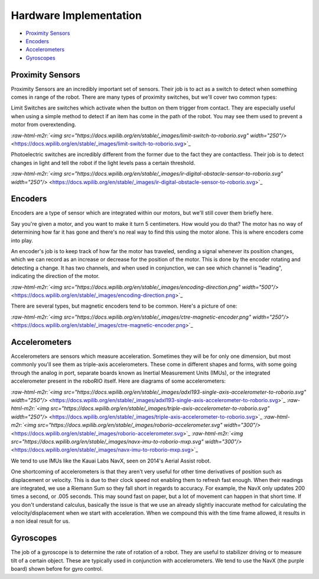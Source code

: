 .. role:: raw-html-m2r(raw)
   :format: html


Hardware Implementation
=======================


* `Proximity Sensors <#Proximity-Sensors>`_
* `Encoders <#Encoders>`_
* `Accelerometers <#Accelerometers>`_
* `Gyroscopes <#Gyroscopes>`_

Proximity Sensors
-----------------

Proximity Sensors are an incredibly important set of sensors. Their job is to act as a switch to detect when something comes in range of the robot. There are many types of proximity switches, but we'll cover two common types:

Limit Switches are switches which activate when the button on them trigger from contact. They are especially useful when using a simple method to detect if an item has come in the path of the robot. You may see them used to prevent a motor from overextending.

`\ :raw-html-m2r:`<img src="https://docs.wpilib.org/en/stable/_images/limit-switch-to-roborio.svg" width="250"/>` <https://docs.wpilib.org/en/stable/_images/limit-switch-to-roborio.svg>`_

Photoelectric switches are incredibly different from the former due to the fact they are contactless. Their job is to detect changes in light and tell the robot if the light levels pass a certain threshold.

`\ :raw-html-m2r:`<img src="https://docs.wpilib.org/en/stable/_images/ir-digital-obstacle-sensor-to-roborio.svg" width="250"/>` <https://docs.wpilib.org/en/stable/_images/ir-digital-obstacle-sensor-to-roborio.svg>`_

Encoders
--------

Encoders are a type of sensor which are integrated within our motors, but we'll still cover them briefly here.

Say you're given a motor, and you want to make it turn 5 centimeters. How would you do that? The motor has no way of determining how far it has gone and there's no real way to find this using the motor alone. This is where encoders come into play.

An encoder's job is to keep track of how far the motor has traveled, sending a signal whenever its position changes, which we can record as an increase or decrease for the position of the motor. This is done by the encoder rotating and detecting a change. It has two channels, and when used in conjunction, we can see which channel is "leading", indicating the direction of the motor.

`\ :raw-html-m2r:`<img src="https://docs.wpilib.org/en/stable/_images/encoding-direction.png" width="500"/>` <https://docs.wpilib.org/en/stable/_images/encoding-direction.png>`_

There are several types, but magnetic encoders tend to be common. Here's a picture of one:

`\ :raw-html-m2r:`<img src="https://docs.wpilib.org/en/stable/_images/ctre-magnetic-encoder.png" width="250"/>` <https://docs.wpilib.org/en/stable/_images/ctre-magnetic-encoder.png>`_

Accelerometers
--------------

Accelerometers are sensors which measure acceleration. Sometimes they will be for only one dimension, but most commonly you'll see them as triple-axis accelerometers. These come in different shapes and forms, with some going through the analog in port, separate boards known as Inertial Measurement Units (IMUs), or the integrated accelerometer present in the roboRIO itself. Here are diagrams of some accelerometers:

`\ :raw-html-m2r:`<img src="https://docs.wpilib.org/en/stable/_images/adxl193-single-axis-accelerometer-to-roborio.svg" width="250"/>` <https://docs.wpilib.org/en/stable/_images/adxl193-single-axis-accelerometer-to-roborio.svg>`_
`\ :raw-html-m2r:`<img src="https://docs.wpilib.org/en/stable/_images/triple-axis-accelerometer-to-roborio.svg" width="250"/>` <https://docs.wpilib.org/en/stable/_images/triple-axis-accelerometer-to-roborio.svg>`_
`\ :raw-html-m2r:`<img src="https://docs.wpilib.org/en/stable/_images/roborio-accelerometer.svg" width="300"/>` <https://docs.wpilib.org/en/stable/_images/roborio-accelerometer.svg>`_
`\ :raw-html-m2r:`<img src="https://docs.wpilib.org/en/stable/_images/navx-imu-to-roborio-mxp.svg" width="300"/>` <https://docs.wpilib.org/en/stable/_images/navx-imu-to-roborio-mxp.svg>`_

We tend to use IMUs like the Kauai Labs NavX, seen on 2014's Aerial Assist robot.

One shortcoming of accelerometers is that they aren't very useful for other time derivatives of position such as displacement or velocity. This is due to their clock speed not enabling them to refresh fast enough. When their readings are integrated, we use a Riemann Sum so they fall short in regards to accuracy. For example, the NavX only updates 200 times a second, or .005 seconds. This may sound fast on paper, but a lot of movement can happen in that short time. If you don't understand calculus, basically the issue is that we use an already slightly inaccurate method for calculating the velocity/displacement when we start with acceleration. When we compound this with the time frame allowed, it results in a non ideal result for us.

Gyroscopes
----------

The job of a gyroscope is to determine the rate of rotation of a robot. They are useful to stabilizer driving or to measure tilt of a certain object. These are typically used in conjunction with accelerometers. We tend to use the NavX (the purple board) shown before for gyro control.
